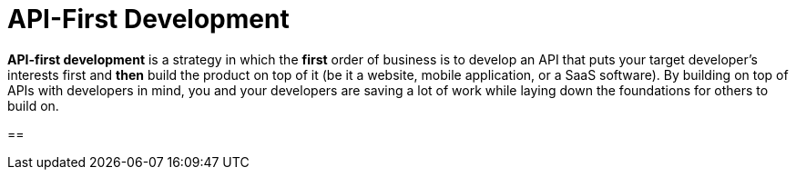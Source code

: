 = API-First Development

*API-first development* is a strategy in which the *first* order of business is to develop an API that puts your target developer’s interests first and *then* build the product on top of it (be it a website, mobile application, or a SaaS software). By building on top of APIs with developers in mind, you and your developers are saving a lot of work while laying down the foundations for others to build on.

== 